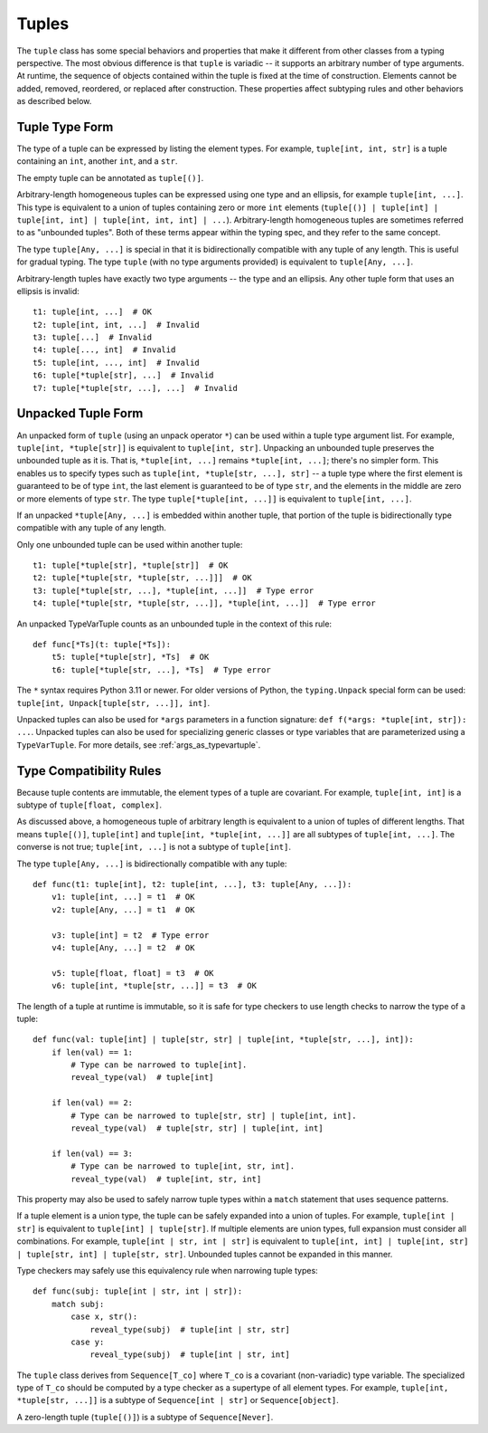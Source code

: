 Tuples
======

The ``tuple`` class has some special behaviors and properties that make it
different from other classes from a typing perspective. The most obvious
difference is that ``tuple`` is variadic -- it supports an arbitrary number
of type arguments. At runtime, the sequence of objects contained within the
tuple is fixed at the time of construction. Elements cannot be added, removed,
reordered, or replaced after construction. These properties affect subtyping
rules and other behaviors as described below.


Tuple Type Form
---------------

The type of a tuple can be expressed by listing the element types. For
example, ``tuple[int, int, str]`` is a tuple containing an ``int``, another
``int``, and a ``str``.

The empty tuple can be annotated as ``tuple[()]``.

Arbitrary-length homogeneous tuples can be expressed using one type and an
ellipsis, for example ``tuple[int, ...]``. This type is equivalent to a union
of tuples containing zero or more ``int`` elements (``tuple[()] |
tuple[int] | tuple[int, int] | tuple[int, int, int] | ...``).
Arbitrary-length homogeneous tuples are sometimes referred to as "unbounded
tuples". Both of these terms appear within the typing spec, and they refer to
the same concept.

The type ``tuple[Any, ...]`` is special in that it is bidirectionally
compatible with any tuple of any length. This is useful for gradual typing.
The type ``tuple`` (with no type arguments provided) is equivalent to
``tuple[Any, ...]``.

Arbitrary-length tuples have exactly two type arguments -- the type and
an ellipsis. Any other tuple form that uses an ellipsis is invalid::
    
    t1: tuple[int, ...]  # OK
    t2: tuple[int, int, ...]  # Invalid
    t3: tuple[...]  # Invalid
    t4: tuple[..., int]  # Invalid
    t5: tuple[int, ..., int]  # Invalid
    t6: tuple[*tuple[str], ...]  # Invalid
    t7: tuple[*tuple[str, ...], ...]  # Invalid


Unpacked Tuple Form
-------------------

An unpacked form of ``tuple`` (using an unpack operator ``*``) can be used
within a tuple type argument list. For example, ``tuple[int, *tuple[str]]``
is equivalent to ``tuple[int, str]``. Unpacking an unbounded tuple preserves
the unbounded tuple as it is. That is, ``*tuple[int, ...]`` remains
``*tuple[int, ...]``; there's no simpler form. This enables us to specify
types such as ``tuple[int, *tuple[str, ...], str]`` -- a tuple type where the
first element is guaranteed to be of type ``int``, the last element is
guaranteed to be of type ``str``, and the elements in the middle are zero or
more elements of type ``str``. The type ``tuple[*tuple[int, ...]]`` is
equivalent to ``tuple[int, ...]``.

If an unpacked ``*tuple[Any, ...]`` is embedded within another tuple, that
portion of the tuple is bidirectionally type compatible with any tuple of
any length.

Only one unbounded tuple can be used within another tuple::

    t1: tuple[*tuple[str], *tuple[str]]  # OK
    t2: tuple[*tuple[str, *tuple[str, ...]]]  # OK
    t3: tuple[*tuple[str, ...], *tuple[int, ...]]  # Type error
    t4: tuple[*tuple[str, *tuple[str, ...]], *tuple[int, ...]]  # Type error

An unpacked TypeVarTuple counts as an unbounded tuple in the context of this rule::

    def func[*Ts](t: tuple[*Ts]):
        t5: tuple[*tuple[str], *Ts]  # OK
        t6: tuple[*tuple[str, ...], *Ts]  # Type error

The ``*`` syntax requires Python 3.11 or newer. For older versions of Python,
the ``typing.Unpack`` special form can be used:
``tuple[int, Unpack[tuple[str, ...]], int]``.

Unpacked tuples can also be used for ``*args`` parameters in a function
signature: ``def f(*args: *tuple[int, str]): ...``. Unpacked tuples
can also be used for specializing generic classes or type variables that are
parameterized using a ``TypeVarTuple``. For more details, see
:ref:`args_as_typevartuple`.


Type Compatibility Rules
------------------------

Because tuple contents are immutable, the element types of a tuple are covariant.
For example, ``tuple[int, int]`` is a subtype of ``tuple[float, complex]``.

As discussed above, a homogeneous tuple of arbitrary length is equivalent
to a union of tuples of different lengths. That means ``tuple[()]``, 
``tuple[int]`` and ``tuple[int, *tuple[int, ...]]`` are all subtypes of
``tuple[int, ...]``. The converse is not true; ``tuple[int, ...]`` is not a
subtype of ``tuple[int]``.

The type ``tuple[Any, ...]`` is bidirectionally compatible with any tuple::

    def func(t1: tuple[int], t2: tuple[int, ...], t3: tuple[Any, ...]):
        v1: tuple[int, ...] = t1  # OK
        v2: tuple[Any, ...] = t1  # OK

        v3: tuple[int] = t2  # Type error
        v4: tuple[Any, ...] = t2  # OK

        v5: tuple[float, float] = t3  # OK
        v6: tuple[int, *tuple[str, ...]] = t3  # OK


The length of a tuple at runtime is immutable, so it is safe for type checkers
to use length checks to narrow the type of a tuple::

    def func(val: tuple[int] | tuple[str, str] | tuple[int, *tuple[str, ...], int]):
        if len(val) == 1:
            # Type can be narrowed to tuple[int].
            reveal_type(val)  # tuple[int]
        
        if len(val) == 2:
            # Type can be narrowed to tuple[str, str] | tuple[int, int].
            reveal_type(val)  # tuple[str, str] | tuple[int, int]

        if len(val) == 3:
            # Type can be narrowed to tuple[int, str, int].
            reveal_type(val)  # tuple[int, str, int]

This property may also be used to safely narrow tuple types within a ``match``
statement that uses sequence patterns.

If a tuple element is a union type, the tuple can be safely expanded into a
union of tuples. For example, ``tuple[int | str]`` is equivalent to 
``tuple[int] | tuple[str]``. If multiple elements are union types, full expansion
must consider all combinations. For example, ``tuple[int | str, int | str]`` is
equivalent to ``tuple[int, int] | tuple[int, str] | tuple[str, int] | tuple[str, str]``.
Unbounded tuples cannot be expanded in this manner. 

Type checkers may safely use this equivalency rule when narrowing tuple types::

    def func(subj: tuple[int | str, int | str]):
        match subj:
            case x, str():
                reveal_type(subj)  # tuple[int | str, str]
            case y:
                reveal_type(subj)  # tuple[int | str, int]

The ``tuple`` class derives from ``Sequence[T_co]`` where ``T_co`` is a covariant
(non-variadic) type variable. The specialized type of ``T_co`` should be computed
by a type checker as a supertype of all element types.
For example, ``tuple[int, *tuple[str, ...]]`` is a subtype of
``Sequence[int | str]`` or ``Sequence[object]``.

A zero-length tuple (``tuple[()]``) is a subtype of ``Sequence[Never]``.
